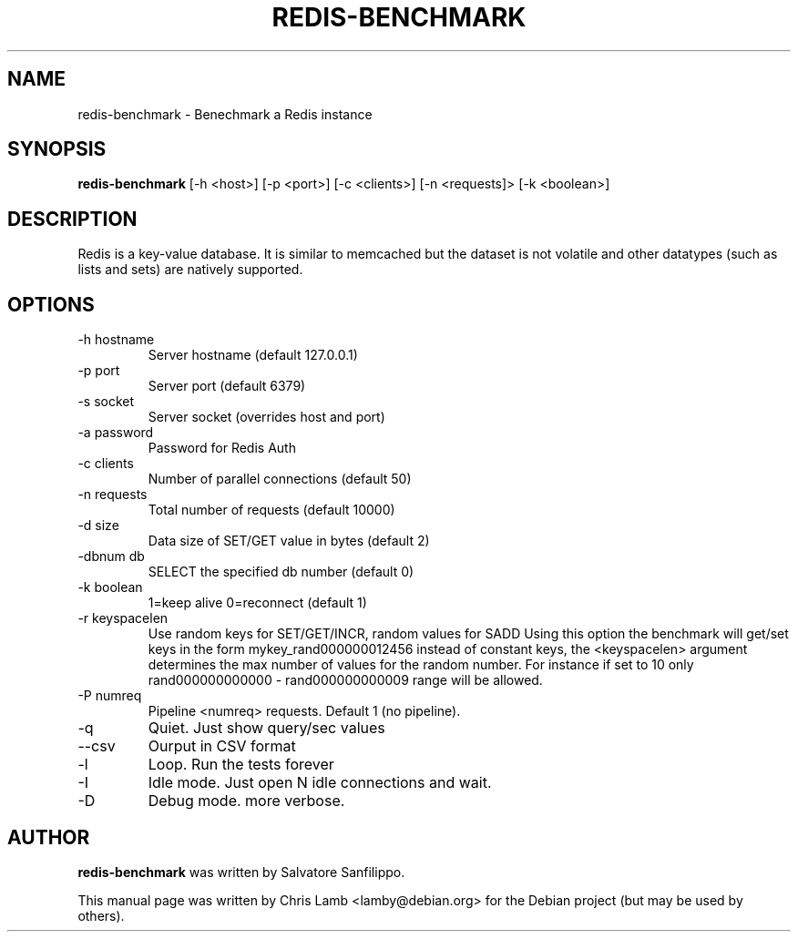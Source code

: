 .TH REDIS-BENCHMARK 1 "June 28, 2010"
.SH NAME
redis-benchmark \- Benechmark a Redis instance
.SH SYNOPSIS
.B redis-benchmark
[\-h <host>] [\-p <port>] [\-c <clients>] [\-n <requests]> [\-k <boolean>]
.SH DESCRIPTION
Redis is a key-value database. It is similar to memcached but the dataset is
not volatile and other datatypes (such as lists and sets) are natively
supported.
.SH OPTIONS
.TP
\-h hostname
Server hostname (default 127.0.0.1)
.TP
\-p port
Server port (default 6379)
.TP
\-s socket
Server socket (overrides host and port)
.TP
\-a password
Password for Redis Auth
.TP 
\-c clients
Number of parallel connections (default 50)
.TP
\-n requests
Total number of requests (default 10000)
.TP
\-d size
Data size of SET/GET value in bytes (default 2)
.TP
\-dbnum db
SELECT the specified db number (default 0)
.TP
\-k boolean
1=keep alive 0=reconnect (default 1)
.TP
\-r keyspacelen
Use random keys for SET/GET/INCR, random values for SADD Using this option the
benchmark will get/set keys in the form mykey_rand000000012456 instead of
constant keys, the <keyspacelen> argument determines the max number of values
for the random number. For instance if set to 10 only rand000000000000 -
rand000000000009 range will be allowed.
.TP
\-P numreq
Pipeline <numreq> requests. Default 1 (no pipeline).
.TP
\-q
Quiet. Just show query/sec values
.TP
\-\-csv
Ourput in CSV format
.TP
\-l
Loop. Run the tests forever
.TP
\-I
Idle mode. Just open N idle connections and wait.
.TP
\-D
Debug mode. more verbose.
.SH AUTHOR
\fBredis-benchmark\fP was written by Salvatore Sanfilippo.
.PP
This manual page was written by Chris Lamb <lamby@debian.org> for the Debian
project (but may be used by others).
